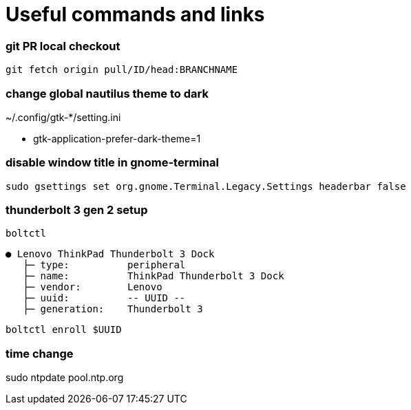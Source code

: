 
= Useful commands and links

=== git PR local checkout +
`git fetch origin pull/ID/head:BRANCHNAME`

=== change global nautilus theme to dark
~/.config/gtk-*/setting.ini

- gtk-application-prefer-dark-theme=1

=== disable window title in gnome-terminal
`sudo gsettings set org.gnome.Terminal.Legacy.Settings headerbar false`

=== thunderbolt 3 gen 2 setup
`boltctl`
```
● Lenovo ThinkPad Thunderbolt 3 Dock
   ├─ type:          peripheral
   ├─ name:          ThinkPad Thunderbolt 3 Dock
   ├─ vendor:        Lenovo
   ├─ uuid:          -- UUID --
   ├─ generation:    Thunderbolt 3
```

`boltctl enroll $UUID`

=== time change
sudo ntpdate pool.ntp.org
